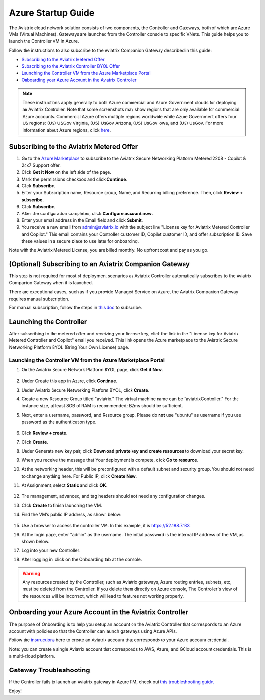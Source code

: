 ﻿.. meta::
    :description: Set up the Aviatrix Controller from Azure
    :keywords: Aviatrix, Azure, set up accounts, Controller, startup guides, VNets

=======================================
Azure Startup Guide
=======================================


The Aviatrix cloud network solution consists of two components, the Controller and 
Gateways, both of which are Azure VMs (Virtual Machines). Gateways are launched from the Controller console to specific VNets. This
guide helps you to launch the Controller VM in Azure. 

Follow the instructions to also subscribe to the Aviatrix Companion Gateway described in this guide:

* `Subscribing to the Aviatrix Metered Offer <https://docs.aviatrix.com/StartUpGuides/azure-aviatrix-cloud-controller-startup-guide.html#id1>`_
* `Subscribing to the Aviatrix Controller BYOL Offer <https://docs.aviatrix.com/StartUpGuides/azure-aviatrix-cloud-controller-startup-guide.html#id2>`_
* `Launching the Controller VM from the Azure Marketplace Portal <https://docs.aviatrix.com/StartUpGuides/azure-aviatrix-cloud-controller-startup-guide.html#id4>`_
* `Onboarding your Azure Account in the Aviatrix Controller <https://docs.aviatrix.com/StartUpGuides/azure-aviatrix-cloud-controller-startup-guide.html#id5>`_

.. note::

  These instructions apply generally to both Azure commercial and Azure Government clouds for deploying an Aviatrix Controller. Note that some screenshots may show regions that are only available for commercial Azure accounts. Commercial Azure offers multiple regions worldwide while Azure Government offers four US regions: (US) USGov Virginia, (US) UsGov Arizona, (US) UsGov Iowa, and (US) UsGov. For more information about Azure regions, click `here <https://azure.microsoft.com/en-us/global-infrastructure/geographies/#overview>`_. 

Subscribing to the Aviatrix Metered Offer 
=============================================

1. Go to the `Azure Marketplace <https://azuremarketplace.microsoft.com/en-us/marketplace/apps/aviatrix-systems.aviatrix-controller-abu-saas?tab=Overview>`_ to subscribe to the Aviatrix Secure Networking Platform Metered 2208 - Copilot & 24x7 Support offer. 
2. Click **Get it Now** on the left side of the page.
3. Mark the permissions checkbox and click **Continue**.
4. Click **Subscribe**.
5. Enter your Subscription name, Resource group, Name, and Recurring billing preference. Then, click **Review + subscribe**.
6. Click **Subscribe**.
7. After the configuration completes, click **Configure account now**.
8. Enter your email address in the Email field and click **Submit**. 
9. You receive a new email from admin@aviatrix.io with the subject line "License key for Aviatrix Metered Controller and Copilot." This email contains your Controller customer ID, Copilot customer ID, and offer subscription ID. Save these values in a secure place to use later for onboarding.

Note with the Aviatrix Metered License, you are billed monthly. No upfront cost and pay as you go.

(Optional) Subscribing to an Aviatrix Companion Gateway
===========================================================

This step is not required for most of deployment scenarios as Aviatrix Controller automatically subscribes to the Aviatrix Companion Gateway 
when it is launched. 

There are exceptional cases, such as if you provide Managed Service on Azure, the Aviatrix Companion Gateway requires manual subscription. 

For manual subscription, follow the steps in `this doc <http://docs.aviatrix.com/HowTos/CompanionGateway.html>`__ to subscribe.

Launching the Controller
==============================

After subscribing to the metered offer and receiving your license key, click the link in the "License key for Aviatrix Metered Controller and Copilot" email you received. This link opens the Azure marketplace to the Aviatrix Secure Networking Platform BYOL (Bring Your Own License) page.

Launching the Controller VM from the Azure Marketplace Portal
-------------------------------------------------------------------------------

#. On the Aviatrix Secure Network Platform BYOL page, click **Get it Now**.

    |aviatrix_byol_offer_azure_marketplace|

#. Under Create this app in Azure, click **Continue**.
#. Under Aviatrix Secure Networking Platform BYOL, click **Create**.
#. Create a new Resource Group titled "aviatrix." The virtual machine name can be "aviatrixController." For the instance size, at least 8GB of RAM is recommended; B2ms should be sufficient. 
#. Next, enter a username, password, and Resource group. Please do **not** use "ubuntu" as username if you use password as the authentication type.

    |Azure_Basics|

#. Click **Review + create**.
#. Click **Create**.
#. Under Generate new key pair, click **Download private key and create resources** to download your secret key.
#. When you receive the message that Your deployment is compete, click **Go to resource**.
#. At the networking header, this will be preconfigured with a default subnet and security group. You should not need to change anything here. For Public IP, click **Create New**.
#. At Assignment, select **Static** and click **OK**. 

    |static_ip|

#. The management, advanced, and tag headers should not need any configuration changes.
#. Click **Create** to finish launching the VM.
#. Find the VM’s public IP address, as shown below:

    |VM|

#.  Use a browser to access the controller VM. In this example, it is
    https://52.188.7.183
#.  At the login page, enter "admin" as the username. The initial password is the internal IP address of the VM, as shown below.

    |login|

#. Log into your new Controller.
#. After logging in, click on the Onboarding tab at the console.

.. Warning:: Any resources created by the Controller, such as Aviatrix gateways, Azure routing entries, subnets, etc, must be deleted from the Controller. If you delete them directly on Azure console, The Controller's view of the resources will be incorrect, which will lead to features not working properly.

Onboarding your Azure Account in the Aviatrix Controller
=====================================================

The purpose of Onboarding is to help you setup an account on the Aviatrix Controller that
corresponds to an Azure account with policies so that the Controller can launch gateways using Azure
APIs.

Follow the `instructions <http://docs.aviatrix.com/HowTos/Aviatrix_Account_Azure.html>`_ here to 
create an Aviatrix account that corresponds to your Azure account credential. 

Note: you can create a single Aviatrix account that corresponds to AWS, Azure, and GCloud account credentials. This is a multi-cloud platform.

Gateway Troubleshooting
========================

If the Controller fails to launch an Aviatrix gateway in Azure RM, check out `this troubleshooting guide. <http://docs.aviatrix.com/HowTos/azuregwlaunch.html>`_


Enjoy!

.. |image0| image:: AzureAviatrixCloudControllerStartupGuide_media/image001.png
   :width: 2.90683in
   :height: 0.35000in
.. |marketplace| image:: AzureAviatrixCloudControllerStartupGuide_media/marketplace.png
   :width: 5.49426in
   :height: 2.99954in
.. |dropdown| image:: AzureAviatrixCloudControllerStartupGuide_media/dropdown.png
   :width: 10.0in
   :height: 2.0in
.. |Azure_Basics| image:: AzureAviatrixCloudControllerStartupGuide_media/Azure_Basics.png
   :width: 5.0in
   :height: 5.0in
.. |image3| image:: AzureAviatrixCloudControllerStartupGuide_media/image04___2017_08_14.PNG
   :width: 5.40347in
   :height: 2.95863in
.. |VM| image:: AzureAviatrixCloudControllerStartupGuide_media/VM.png
   :width: 5.17776in
   :height: 2.97500in
.. |login| image:: AzureAviatrixCloudControllerStartupGuide_media/login.png
   :width: 5.0in
   :height: 4.0in
.. |Networking| image:: AzureAviatrixCloudControllerStartupGuide_media/Networking.png
   :width: 5.0in
   :height: 5.0in

.. |subscribe_to_meter| image:: AzureAviatrixCloudControllerStartupGuide_media/subscribe_to_meter.png
   :scale: 90%

.. |license_key| image:: AzureAviatrixCloudControllerStartupGuide_media/license_key.png
   :scale: 90%

.. |aviatrix_byol_offer_azure_marketplace| image:: AzureAviatrixCloudControllerStartupGuide_media/aviatrix_byol_offer_azure_marketplace.png
   :scale: 70%

.. |static_ip| image:: AzureAviatrixCloudControllerStartupGuide_media/static_ip.png
   :scale: 30%

.. add in the disqus tag

.. disqus::
